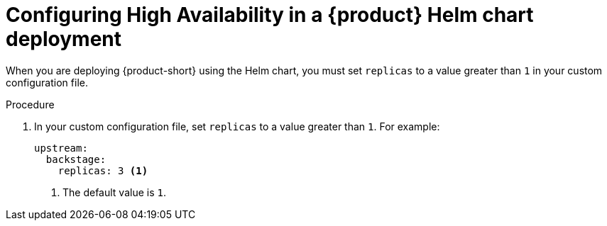 [id="proc-configuring-high-availability-in-rhdh-helm-chart-deployment"]
= Configuring High Availability in a {product} Helm chart deployment

When you are deploying {product-short} using the Helm chart, you must set `replicas` to a value greater than `1` in your custom configuration file.

.Procedure
. In your custom configuration file, set `replicas` to a value greater than `1`. For example:
+
====
[source,yaml,subs="+attributes,+quotes"]
----
upstream:
  backstage:
    replicas: 3 <1>
----
====
<1> The default value is `1`.